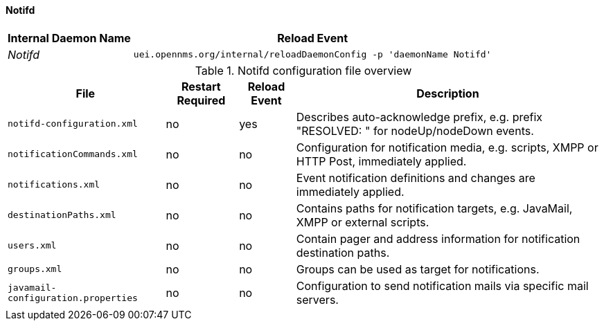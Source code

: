 
// Allow GitHub image rendering
:imagesdir: ../../../images

[[ga-opennms-operation-daemon-config-files-notifd]]
==== Notifd

[options="header, autowidth"]
|===
| Internal Daemon Name | Reload Event
| _Notifd_            | `uei.opennms.org/internal/reloadDaemonConfig -p 'daemonName Notifd'`
|===

.Notifd configuration file overview
[options="header, autowidth"]
|===
| File                                | Restart Required | Reload Event | Description
| `notifd-configuration.xml`          | no               | yes          | Describes auto-acknowledge prefix, e.g. prefix "RESOLVED: " for nodeUp/nodeDown events.
| `notificationCommands.xml`          | no               | no           | Configuration for notification media, e.g. scripts, XMPP or HTTP Post, immediately applied.
| `notifications.xml`                 | no               | no           | Event notification definitions and changes are immediately applied.
| `destinationPaths.xml`              | no               | no           | Contains paths for notification targets, e.g. JavaMail, XMPP or external scripts.
| `users.xml`                         | no               | no           | Contain pager and address information for notification destination paths.
| `groups.xml`                        | no               | no           | Groups can be used as target for notifications.
| `javamail-configuration.properties` | no               | no           | Configuration to send notification mails via specific mail servers.
|===
